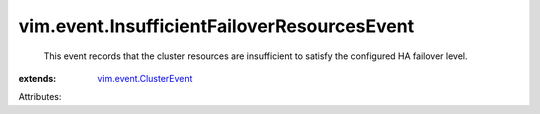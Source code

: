 .. _vim.event.ClusterEvent: ../../vim/event/ClusterEvent.rst


vim.event.InsufficientFailoverResourcesEvent
============================================
  This event records that the cluster resources are insufficient to satisfy the configured HA failover level.
:extends: vim.event.ClusterEvent_

Attributes:
